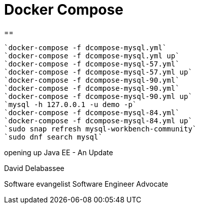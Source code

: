= Docker Compose

==



====
----
`docker-compose -f dcompose-mysql.yml`
`docker-compose -f dcompose-mysql.yml up`
`docker-compose -f dcompose-mysql-57.yml`
`docker-compose -f dcompose-mysql-57.yml up`
`docker-compose -f dcompose-mysql-90.yml`
`docker-compose -f dcompose-mysql-90.yml`
`docker-compose -f dcompose-mysql-90.yml up`
`mysql -h 127.0.0.1 -u demo -p`
`docker-compose -f dcompose-mysql-84.yml`
`docker-compose -f dcompose-mysql-84.yml up`
`sudo snap refresh mysql-workbench-community`
`sudo dnf search mysql`

----
====


opening up Java EE - An Update

David Delabassee

Software evangelist
Software Engineer Advocate
